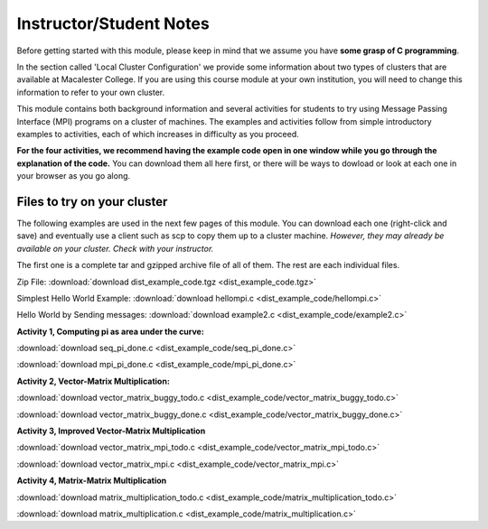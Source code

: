 Instructor/Student Notes
========================

Before getting started with this module, please keep in mind that we assume you have **some grasp of C programming**.

In the section called 'Local Cluster Configuration' we provide some information about two types of clusters that are available at Macalester College.  If you are using this course module at your own institution, you will need to change this information to refer to your own cluster.

This module contains both background information and several activities for students to try using Message Passing Interface (MPI) programs on a cluster
of machines.  The examples and activities follow from simple introductory examples to activities, each of which increases in difficulty as you proceed.

**For the four activities, we recommend having the example code open in one window while you go through the explanation of the code.**  You can download them all here first, or there will be ways to dowload or look at each one in your browser as you go along.

Files to try on your cluster
-----------------------------

The following examples are used in the next few pages of this module.  You can download each one (right-click and save) and eventually use a client such as scp to copy them up to a cluster machine.  *However, they may already be available on your cluster. Check with your instructor.*

The first one is a complete tar and gzipped archive file of all of them. The rest are each individual files.

Zip File:
:download:`download dist_example_code.tgz <dist_example_code.tgz>`

Simplest Hello World Example:
:download:`download hellompi.c <dist_example_code/hellompi.c>`

Hello World by Sending messages:
:download:`download example2.c <dist_example_code/example2.c>`

**Activity 1, Computing pi as area under the curve:**


:download:`download seq_pi_done.c <dist_example_code/seq_pi_done.c>`

:download:`download mpi_pi_done.c <dist_example_code/mpi_pi_done.c>`

**Activity 2, Vector-Matrix Multiplication:**

:download:`download vector_matrix_buggy_todo.c <dist_example_code/vector_matrix_buggy_todo.c>`

:download:`download vector_matrix_buggy_done.c <dist_example_code/vector_matrix_buggy_done.c>`


**Activity 3, Improved Vector-Matrix Multiplication**

:download:`download vector_matrix_mpi_todo.c <dist_example_code/vector_matrix_mpi_todo.c>`

:download:`download vector_matrix_mpi.c <dist_example_code/vector_matrix_mpi.c>`

**Activity 4, Matrix-Matrix Multiplication**

:download:`download matrix_multiplication_todo.c <dist_example_code/matrix_multiplication_todo.c>`

:download:`download matrix_multiplication.c <dist_example_code/matrix_multiplication.c>`
